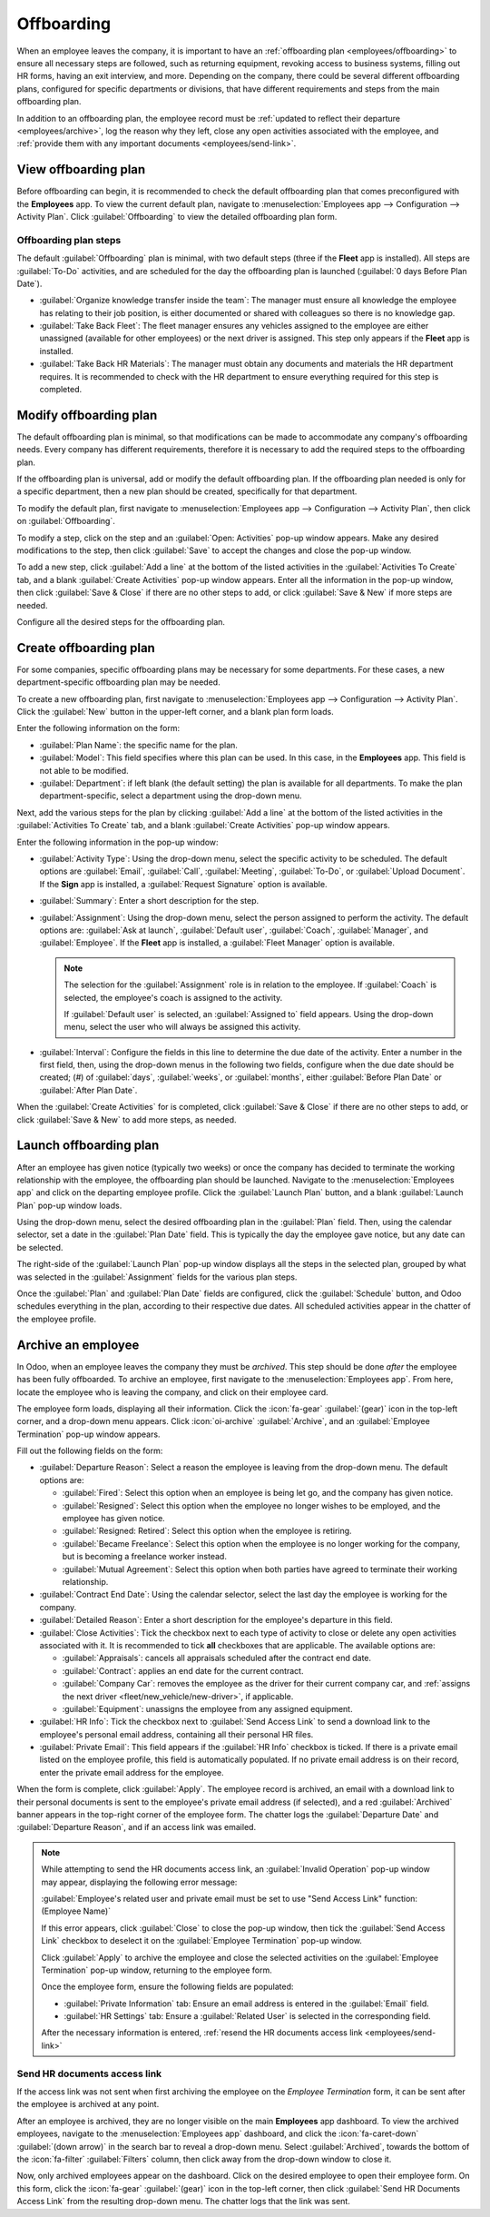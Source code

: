 ===========
Offboarding
===========

When an employee leaves the company, it is important to have an :ref:`offboarding plan
<employees/offboarding>` to ensure all necessary steps are followed, such as returning equipment,
revoking access to business systems, filling out HR forms, having an exit interview, and more.
Depending on the company, there could be several different offboarding plans, configured for
specific departments or divisions, that have different requirements and steps from the main
offboarding plan.

In addition to an offboarding plan, the employee record must be :ref:`updated to reflect their
departure <employees/archive>`, log the reason why they left, close any open activities associated
with the employee, and :ref:`provide them with any important documents <employees/send-link>`.

.. _employees/offboarding:

View offboarding plan
=====================

Before offboarding can begin, it is recommended to check the default offboarding plan that comes
preconfigured with the **Employees** app. To view the current default plan, navigate to
:menuselection:`Employees app --> Configuration --> Activity Plan`. Click :guilabel:`Offboarding` to
view the detailed offboarding plan form.

Offboarding plan steps
----------------------

The default :guilabel:`Offboarding` plan is minimal, with two default steps (three if the **Fleet**
app is installed). All steps are :guilabel:`To-Do` activities, and are scheduled for the day the
offboarding plan is launched (:guilabel:`0 days Before Plan Date`).

- :guilabel:`Organize knowledge transfer inside the team`: The manager must ensure all knowledge the
  employee has relating to their job position, is either documented or shared with colleagues so
  there is no knowledge gap.
- :guilabel:`Take Back Fleet`: The fleet manager ensures any vehicles assigned to the employee are
  either unassigned (available for other employees) or the next driver is assigned. This step only
  appears if the **Fleet** app is installed.
- :guilabel:`Take Back HR Materials`: The manager must obtain any documents and materials the HR
  department requires. It is recommended to check with the HR department to ensure everything
  required for this step is completed.

.. image:: offboarding/offboarding.png
   :alt: The three default steps in the Offboarding plan.

Modify offboarding plan
=======================

The default offboarding plan is minimal, so that modifications can be made to accommodate any
company's offboarding needs. Every company has different requirements, therefore it is necessary to
add the required steps to the offboarding plan.

If the offboarding plan is universal, add or modify the default offboarding plan. If the offboarding
plan needed is only for a specific department, then a new plan should be created, specifically for
that department.

To modify the default plan, first navigate to :menuselection:`Employees app --> Configuration -->
Activity Plan`, then click on :guilabel:`Offboarding`.

To modify a step, click on the step and an :guilabel:`Open: Activities` pop-up window appears. Make
any desired modifications to the step, then click :guilabel:`Save` to accept the changes and close
the pop-up window.

To add a new step, click :guilabel:`Add a line` at the bottom of the listed activities in the
:guilabel:`Activities To Create` tab, and a blank :guilabel:`Create Activities` pop-up window
appears. Enter all the information in the pop-up window, then click :guilabel:`Save & Close` if
there are no other steps to add, or click :guilabel:`Save & New` if more steps are needed.

Configure all the desired steps for the offboarding plan.

Create offboarding plan
=======================

For some companies, specific offboarding plans may be necessary for some departments. For these
cases, a new department-specific offboarding plan may be needed.

To create a new offboarding plan, first navigate to :menuselection:`Employees app -->
Configuration --> Activity Plan`. Click the :guilabel:`New` button in the upper-left corner, and a
blank plan form loads.

Enter the following information on the form:

- :guilabel:`Plan Name`: the specific name for the plan.
- :guilabel:`Model`: This field specifies where this plan can be used. In this case, in the
  **Employees** app. This field is not able to be modified.
- :guilabel:`Department`: if left blank (the default setting) the plan is available for all
  departments. To make the plan department-specific, select a department using the drop-down menu.

Next, add the various steps for the plan by clicking :guilabel:`Add a line` at the bottom of the
listed activities in the :guilabel:`Activities To Create` tab, and a blank :guilabel:`Create
Activities` pop-up window appears.

Enter the following information in the pop-up window:

- :guilabel:`Activity Type`: Using the drop-down menu, select the specific activity to be scheduled.
  The default options are :guilabel:`Email`, :guilabel:`Call`, :guilabel:`Meeting`,
  :guilabel:`To-Do`, or :guilabel:`Upload Document`. If the **Sign** app is installed, a
  :guilabel:`Request Signature` option is available.
- :guilabel:`Summary`: Enter a short description for the step.
- :guilabel:`Assignment`: Using the drop-down menu, select the person assigned to perform the
  activity. The default options are: :guilabel:`Ask at launch`, :guilabel:`Default user`,
  :guilabel:`Coach`, :guilabel:`Manager`, and :guilabel:`Employee`. If the **Fleet** app is
  installed, a :guilabel:`Fleet Manager` option is available.

  .. note::
     The selection for the :guilabel:`Assignment` role is in relation to the employee. If
     :guilabel:`Coach` is selected, the employee's coach is assigned to the activity.

     If :guilabel:`Default user` is selected, an :guilabel:`Assigned to` field appears. Using the
     drop-down menu, select the user who will always be assigned this activity.

- :guilabel:`Interval`: Configure the fields in this line to determine the due date of the activity.
  Enter a number in the first field, then, using the drop-down menus in the following two fields,
  configure when the due date should be created; (`#`) of :guilabel:`days`, :guilabel:`weeks`, or
  :guilabel:`months`, either :guilabel:`Before Plan Date` or :guilabel:`After Plan Date`.

When the :guilabel:`Create Activities` for is completed, click :guilabel:`Save & Close` if there are
no other steps to add, or click :guilabel:`Save & New` to add more steps, as needed.

.. example::
   A company specializing in after-school art programs has two separate offboarding plans, one for
   the teachers working in the field, and one for office workers.

   The offboarding plan for the teachers is set for the :guilabel:`Art Program Teachers` department,
   and includes specialized tasks relating to those jobs. These include ensuring all art supplies
   are catalogued and returned, all student feedback forms are turned in, and all access badges and
   keys for the various locations are returned.

   .. image:: offboarding/offboarding-teachers.png
      :alt: An offboarding plan configured for art teachers.

Launch offboarding plan
=======================

After an employee has given notice (typically two weeks) or once the company has decided to
terminate the working relationship with the employee, the offboarding plan should be launched.
Navigate to the :menuselection:`Employees app` and click on the departing employee profile. Click
the :guilabel:`Launch Plan` button, and a blank :guilabel:`Launch Plan` pop-up window loads.

.. image:: offboarding/launch-plan-button.png
   :alt: The Launch Plan button on the employee profile.

Using the drop-down menu, select the desired offboarding plan in the :guilabel:`Plan` field. Then,
using the calendar selector, set a date in the :guilabel:`Plan Date` field. This is typically the
day the employee gave notice, but any date can be selected.

The right-side of the :guilabel:`Launch Plan` pop-up window displays all the steps in the selected
plan, grouped by what was selected in the :guilabel:`Assignment` fields for the various plan steps.

Once the :guilabel:`Plan` and :guilabel:`Plan Date` fields are configured, click the
:guilabel:`Schedule` button, and Odoo schedules everything in the plan, according to their
respective due dates. All scheduled activities appear in the chatter of the employee profile.

.. _employees/archive:

Archive an employee
===================

In Odoo, when an employee leaves the company they must be *archived*. This step should be done
*after* the employee has been fully offboarded. To archive an employee, first navigate to the
:menuselection:`Employees app`. From here, locate the employee who is leaving the company, and click
on their employee card.

The employee form loads, displaying all their information. Click the :icon:`fa-gear`
:guilabel:`(gear)` icon in the top-left corner, and a drop-down menu appears. Click
:icon:`oi-archive` :guilabel:`Archive`, and an :guilabel:`Employee Termination` pop-up window
appears.

Fill out the following fields on the form:

- :guilabel:`Departure Reason`: Select a reason the employee is leaving from the drop-down menu. The
  default options are:

  - :guilabel:`Fired`: Select this option when an employee is being let go, and the company has
    given notice.
  - :guilabel:`Resigned`: Select this option when the employee no longer wishes to be employed, and
    the employee has given notice.
  - :guilabel:`Resigned: Retired`: Select this option when the employee is retiring.
  - :guilabel:`Became Freelance`: Select this option when the employee is no longer working for the
    company, but is becoming a freelance worker instead.
  - :guilabel:`Mutual Agreement`: Select this option when both parties have agreed to terminate
    their working relationship.

- :guilabel:`Contract End Date`: Using the calendar selector, select the last day the employee is
  working for the company.
- :guilabel:`Detailed Reason`: Enter a short description for the employee's departure in this field.
- :guilabel:`Close Activities`: Tick the checkbox next to each type of activity to close or delete
  any open activities associated with it. It is recommended to tick **all** checkboxes that are
  applicable. The available options are:

  - :guilabel:`Appraisals`: cancels all appraisals scheduled after the contract end date.
  - :guilabel:`Contract`: applies an end date for the current contract.
  - :guilabel:`Company Car`: removes the employee as the driver for their current company car, and
    :ref:`assigns the next driver <fleet/new_vehicle/new-driver>`, if applicable.
  - :guilabel:`Equipment`: unassigns the employee from any assigned equipment.

- :guilabel:`HR Info`: Tick the checkbox next to :guilabel:`Send Access Link` to send a download
  link to the employee's personal email address, containing all their personal HR files.
- :guilabel:`Private Email`: This field appears if the :guilabel:`HR Info` checkbox is ticked. If
  there is a private email listed on the employee profile, this field is automatically populated. If
  no private email address is on their record, enter the private email address for the employee.

When the form is complete, click :guilabel:`Apply`. The employee record is archived, an email with a
download link to their personal documents is sent to the employee's private email address (if
selected), and a red :guilabel:`Archived` banner appears in the top-right corner of the employee
form. The chatter logs the :guilabel:`Departure Date` and :guilabel:`Departure Reason`, and if an
access link was emailed.

.. image:: offboarding/termination.png
   :alt: The employee termination form with all fields filled out.

.. note::
   While attempting to send the HR documents access link, an :guilabel:`Invalid Operation` pop-up
   window may appear, displaying the following error message:

   :guilabel:`Employee's related user and private email must be set to use "Send Access Link"
   function: (Employee Name)`

   If this error appears, click :guilabel:`Close` to close the pop-up window, then tick the
   :guilabel:`Send Access Link` checkbox to deselect it on the :guilabel:`Employee Termination`
   pop-up window.

   Click :guilabel:`Apply` to archive the employee and close the selected activities on the
   :guilabel:`Employee Termination` pop-up window, returning to the employee form.

   Once the employee form, ensure the following fields are populated:

   - :guilabel:`Private Information` tab: Ensure an email address is entered in the
     :guilabel:`Email` field.
   - :guilabel:`HR Settings` tab: Ensure a :guilabel:`Related User` is selected in the corresponding
     field.

   After the necessary information is entered, :ref:`resend the HR documents access link
   <employees/send-link>`

.. _employees/send-link:

Send HR documents access link
-----------------------------

If the access link was not sent when first archiving the employee on the *Employee Termination*
form, it can be sent after the employee is archived at any point.

After an employee is archived, they are no longer visible on the main **Employees** app dashboard.
To view the archived employees, navigate to the :menuselection:`Employees app` dashboard, and click
the :icon:`fa-caret-down` :guilabel:`(down arrow)` in the search bar to reveal a drop-down menu.
Select :guilabel:`Archived`, towards the bottom of the :icon:`fa-filter` :guilabel:`Filters` column,
then click away from the drop-down window to close it.

Now, only archived employees appear on the dashboard. Click on the desired employee to open their
employee form. On this form, click the :icon:`fa-gear` :guilabel:`(gear)` icon in the top-left
corner, then click :guilabel:`Send HR Documents Access Link` from the resulting drop-down menu. The
chatter logs that the link was sent.

